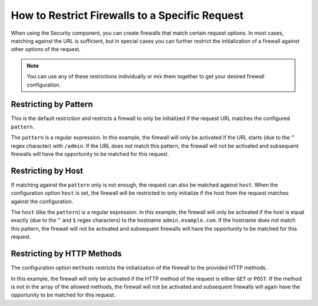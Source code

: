 .. index::
   single: Security; Restrict Security Firewalls to a Request

How to Restrict Firewalls to a Specific Request
===============================================

When using the Security component, you can create firewalls that match certain request options.
In most cases, matching against the URL is sufficient, but in special cases you can further 
restrict the initialization of a firewall against other options of the request.

.. note::

    You can use any of these restrictions individually or mix them together to get 
    your desired firewall configuration. 

Restricting by Pattern
----------------------

This is the default restriction and restricts a firewall to only be initialized if the request URL 
matches the configured ``pattern``. 

.. configuration-block::

    .. code-block:: yaml

        # app/config/security.yml

        # ...
        security:
            firewalls:
                secured_area:
                    pattern: ^/admin
                    # ...

    .. code-block:: xml

        <!-- app/config/security.xml -->
        <?xml version="1.0" encoding="UTF-8"?>
        <srv:container xmlns="http://symfony.com/schema/dic/security"
            xmlns:xsi="http://www.w3.org/2001/XMLSchema-instance"
            xmlns:srv="http://symfony.com/schema/dic/services"
            xsi:schemaLocation="http://symfony.com/schema/dic/services
                http://symfony.com/schema/dic/services/services-1.0.xsd">

            <config>
                <!-- ... -->
                <firewall name="secured_area" pattern="^/admin">
                    <!-- ... -->
                </firewall>
            </config>
        </srv:container>

    .. code-block:: php

        // app/config/security.php

        // ...
        $container->loadFromExtension('security', array(
            'firewalls' => array(
                'secured_area' => array(
                    'pattern' => '^/admin',
                    // ...
                ),
            ),
        ));

The ``pattern`` is a regular expression. In this example, the firewall will only be 
activated if the URL starts (due to the ``^`` regex character) with ``/admin``. If
the URL does not match this pattern, the firewall will not be activated and subsequent 
firewalls will have the opportunity to be matched for this request.

Restricting by Host
-------------------

.. versionadded:: 2.4
    Support for restricting security firewalls to a specific host was introduced in
    Symfony 2.4.

If matching against the ``pattern`` only is not enough, the request can also be matched against 
``host``. When the configuration option ``host`` is set, the firewall will be restricted to 
only initialize if the host from the request matches against the configuration.

.. configuration-block::

    .. code-block:: yaml

        # app/config/security.yml

        # ...
        security:
            firewalls:
                secured_area:
                    host: ^admin\.example\.com$
                    # ...

    .. code-block:: xml

        <!-- app/config/security.xml -->
        <?xml version="1.0" encoding="UTF-8"?>
        <srv:container xmlns="http://symfony.com/schema/dic/security"
            xmlns:xsi="http://www.w3.org/2001/XMLSchema-instance"
            xmlns:srv="http://symfony.com/schema/dic/services"
            xsi:schemaLocation="http://symfony.com/schema/dic/services
                http://symfony.com/schema/dic/services/services-1.0.xsd">

            <config>
                <!-- ... -->
                <firewall name="secured_area" host="^admin\.example\.com$">
                    <!-- ... -->
                </firewall>
            </config>
        </srv:container>

    .. code-block:: php

        // app/config/security.php

        // ...
        $container->loadFromExtension('security', array(
            'firewalls' => array(
                'secured_area' => array(
                    'host' => '^admin\.example\.com$',
                    // ...
                ),
            ),
        ));

The ``host`` (like the ``pattern``) is a regular expression. In this example,
the firewall will only be activated if the host is equal exactly (due to
the ``^`` and ``$`` regex characters) to the hostname ``admin.example.com``.
If the hostname does not match this pattern, the firewall will not be activated
and subsequent firewalls will have the opportunity to be matched for this
request.

Restricting by HTTP Methods
---------------------------

The configuration option ``methods`` restricts the initialization of the firewall to
the provided HTTP methods.

.. configuration-block::

    .. code-block:: yaml

        # app/config/security.yml

        # ...
        security:
            firewalls:
                secured_area:
                    methods: [GET, POST]
                    # ...

    .. code-block:: xml

        <!-- app/config/security.xml -->
        <?xml version="1.0" encoding="UTF-8"?>
        <srv:container xmlns="http://symfony.com/schema/dic/security"
            xmlns:xsi="http://www.w3.org/2001/XMLSchema-instance"
            xmlns:srv="http://symfony.com/schema/dic/services"
            xsi:schemaLocation="http://symfony.com/schema/dic/services
                http://symfony.com/schema/dic/services/services-1.0.xsd">

            <config>
                <!-- ... -->
                <firewall name="secured_area" methods="GET,POST">
                    <!-- ... -->
                </firewall>
            </config>
        </srv:container>

    .. code-block:: php

        // app/config/security.php

        // ...
        $container->loadFromExtension('security', array(
            'firewalls' => array(
                'secured_area' => array(
                    'methods' => array('GET', 'POST'),
                    // ...
                ),
            ),
        ));

In this example, the firewall will only be activated if the HTTP method of the
request is either ``GET`` or ``POST``. If the method is not in the array of the
allowed methods, the firewall will not be activated and subsequent firewalls will again
have the opportunity to be matched for this request.
